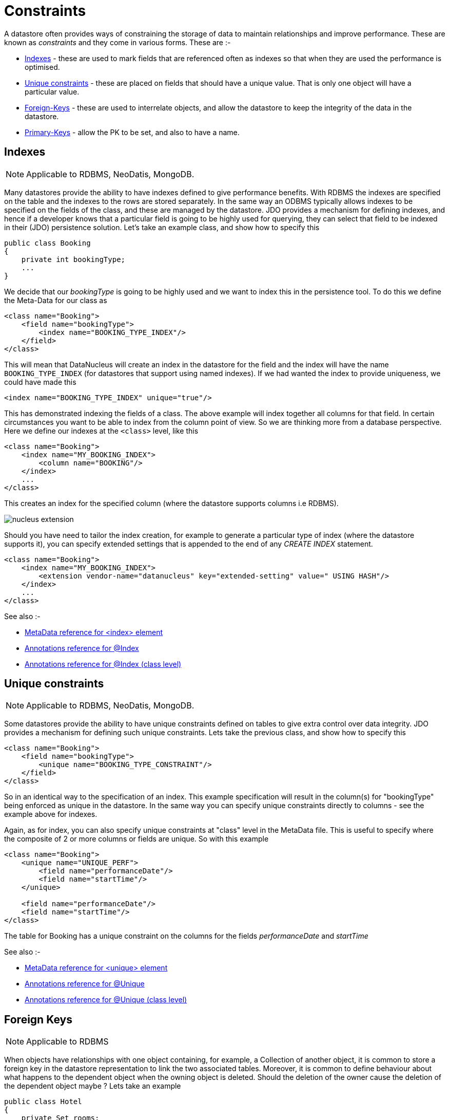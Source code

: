 [[constraints]]
= Constraints
:_basedir: ../
:_imagesdir: images/


A datastore often provides ways of constraining the storage of data to maintain relationships and improve performance. 
These are known as _constraints_ and they come in various forms. These are :-

* link:#index[Indexes] - these are used to mark fields that are referenced often as indexes so that when they are used the performance is optimised.
* link:#unique[Unique constraints] - these are placed on fields that should have a unique value. That is only one object will have a particular value.
* link:#fk[Foreign-Keys] - these are used to interrelate objects, and allow the datastore to keep the integrity of the data in the datastore.
* link:#pk[Primary-Keys] - allow the PK to be set, and also to have a name.


[[index]]
== Indexes

NOTE: Applicable to RDBMS, NeoDatis, MongoDB.

Many datastores provide the ability to have indexes defined to give performance benefits.
With RDBMS the indexes are specified on the table and the indexes to the rows are stored separately.
In the same way an ODBMS typically allows indexes to be specified on the fields of the class, and these 
are managed by the datastore. JDO provides a mechanism for defining indexes, and hence if a developer 
knows that a particular field is going to be highly used for querying, they can select that field to be 
indexed in their (JDO) persistence solution. 
Let's take an example class, and show how to specify this

[source,java]
-----
public class Booking
{
    private int bookingType;
    ...
}
-----

We decide that our _bookingType_ is going to be highly used and we want to index this in the persistence tool. To do this we define the Meta-Data for our class as

[source,xml]
-----
<class name="Booking">
    <field name="bookingType">
        <index name="BOOKING_TYPE_INDEX"/>
    </field>
</class>
-----
 
This will mean that DataNucleus will create an index in the datastore for the field and the index will have the name `BOOKING_TYPE_INDEX` (for datastores that support using named indexes). 
If we had wanted the index to provide uniqueness, we could have made this 

[source,xml]
-----
<index name="BOOKING_TYPE_INDEX" unique="true"/>
-----

This has demonstrated indexing the fields of a class. The above example will index together all columns for that field. 
In certain circumstances you want to be able to index from the column point of view. 
So we are thinking more from a database perspective. Here we define our indexes at the `<class>` level, like this

[source,xml]
-----
<class name="Booking">
    <index name="MY_BOOKING_INDEX">
        <column name="BOOKING"/>
    </index>
    ...
</class>
-----

This creates an index for the specified column (where the datastore supports columns i.e RDBMS).

image:../images/nucleus_extension.png[]

Should you have need to tailor the index creation, for example to generate a particular type of index (where the datastore supports it), 
you can specify extended settings that is appended to the end of any _CREATE INDEX_ statement.

[source,xml]
-----
<class name="Booking">
    <index name="MY_BOOKING_INDEX">
        <extension vendor-name="datanucleus" key="extended-setting" value=" USING HASH"/>
    </index>
    ...
</class>
-----

See also :-

* link:metadata_xml.html#index[MetaData reference for <index> element]
* link:annotations.html#Index[Annotations reference for @Index]
* link:annotations.html#Index_Class[Annotations reference for @Index (class level)]



[[unique]]
== Unique constraints

NOTE: Applicable to RDBMS, NeoDatis, MongoDB.

Some datastores provide the ability to have unique constraints defined on tables to give 
extra control over data integrity. JDO provides a mechanism for defining such unique constraints. 
Lets take the previous class, and show how to specify this

[source,xml]
-----
<class name="Booking">
    <field name="bookingType">
        <unique name="BOOKING_TYPE_CONSTRAINT"/>
    </field>
</class>
-----

So in an identical way to the specification of an index. This example specification will result in the 
column(s) for "bookingType" being enforced as unique in the datastore. In the same way you can specify 
unique constraints directly to columns - see the example above for indexes.


Again, as for index, you can also specify unique constraints at "class" level in the MetaData file. 
This is useful to specify where the composite of 2 or more columns or fields are unique. So with this example

[source,xml]
-----
<class name="Booking">
    <unique name="UNIQUE_PERF">
        <field name="performanceDate"/>
        <field name="startTime"/>
    </unique>

    <field name="performanceDate"/>
    <field name="startTime"/>
</class>
-----

The table for Booking has a unique constraint on the columns for the fields _performanceDate_ and _startTime_

See also :-

* link:metadata_xml.html#unique[MetaData reference for <unique> element]
* link:annotations.html#Unique[Annotations reference for @Unique]
* link:annotations.html#Unique_Class[Annotations reference for @Unique (class level)]



[[fk]]
== Foreign Keys

NOTE: Applicable to RDBMS
 
When objects have relationships with one object containing, for example, a Collection of another object, 
it is common to store a foreign key in the datastore representation to link the two associated tables. 
Moreover, it is common to define behaviour about what happens to the dependent object when the owning object is deleted. 
Should the deletion of the owner cause the deletion of the dependent object maybe ? Lets take an example

[source,java]
-----
public class Hotel
{
    private Set rooms;
    ...
}

public class Room
{
    private int numberOfBeds;
    ...
}
-----

We now want to control the relationship so that it is linked by a named foreign key, and that we cascade delete the *Room* object when we delete the *Hotel*. 
We define the Meta-Data like this

[source,xml]
-----
<class name="Hotel">
    <field name="rooms">
        <collection element-type="com.mydomain.samples.hotel.Room"/>
        <foreign-key name="HOTEL_ROOMS_FK" delete-action="cascade"/>
    </field>
</class>
-----

So we now have given the datastore control over the cascade deletion strategy for objects stored in these tables. 
Please be aware that JDO provides link:persistence.html#dependent_fields[Dependent Fields] as a way of allowing cascade deletion. 
The difference here is that _Dependent Fields_ is controlled by DataNucleus, whereas foreign key delete actions are controlled by the datastore (assuming the datastore supports it even)

image:../images/nucleus_extension.png[]

DataNucleus provides an extension that can give significant benefit to users. This is provided via the 
PersistenceManagerFactory _datanucleus.rdbms.constraintCreateMode_. This property has 2 values. 
The default is _DataNucleus_ which will automatically decide which foreign keys are required to satisfy 
the relationships that have been specified, whilst utilising the information provided in the MetaData 
for foreign keys. The other option is _JDO2_ which will simply create foreign keys that have been 
specified in the MetaData file(s).

Note that the _foreign-key_ for a 1-N FK relation can be specified as above, or under the _element_ element. 
Note that the _foreign-key_ for a 1-N Join Table relation is specified under _field_ for the FK from owner to join table, 
and is specified under _element_ for the FK from join table to element table.


In the special case of application-identity and inheritance there is a foreign-key from subclass to superclass. You can define this as follows

[source,xml]
-----
<class name="MySubClass">
    <inheritance>
        <join>
            <foreign-key name="ID_FK"/>
        </join>
    </inheritance>
</class>
-----

See also :-

* link:metadata_xml.html#foreignkey[MetaData reference for <foreignkey> element]
* link:annotations.html#ForeignKey[Annotations reference for @ForeignKey]
* link:persistence.html#cascading[Deletion of related objects using FK constraints]



[[pk]]
== Primary Keys

NOTE: Applicable to RDBMS

In RDBMS datastores, it is accepted as good practice to have a primary key on all tables. 
You specify in other parts of the MetaData which fields are part of the primary key (if using 
applicatioin identity), or you define the name of the column DataNucleus should use for the primary
key (if using datastore identity). What these other parts of the MetaData don't allow is specifying 
the constraint name for the primary key. You can specify this if you wish, like this

[source,xml]
-----
<class name="Booking">
    <primary-key name="BOOKING_PK"/>
    ...
</class>
-----

When the schema is generated for this table, the primary key will be given the specified name, and will
use the column(s) specified by the identity type in use.


In the case where you have a 1-N/M-N relation using a join table you can specify the name of the primary 
key constraint used as follows

[source,xml]
-----
<class name="Hotel">
    <field name="rooms">
        <collection element-type="com.mydomain.samples.hotel.Room"/>
        <join>
            <primary-key name="HOTEL_ROOM_PK"/>
        </join>
    </field>
</class>
-----

This creates a PK constraint with name `HOTEL_ROOM_PK`.

See also :-

* link:metadata_xml.html#primary-key[MetaData reference for <primary-key> element]
* link:annotations.html#PrimaryKey[Annotations reference for @PrimaryKey]
* link:annotations.html#PrimaryKey_Class[Annotations reference for @PrimaryKey (class level)]

